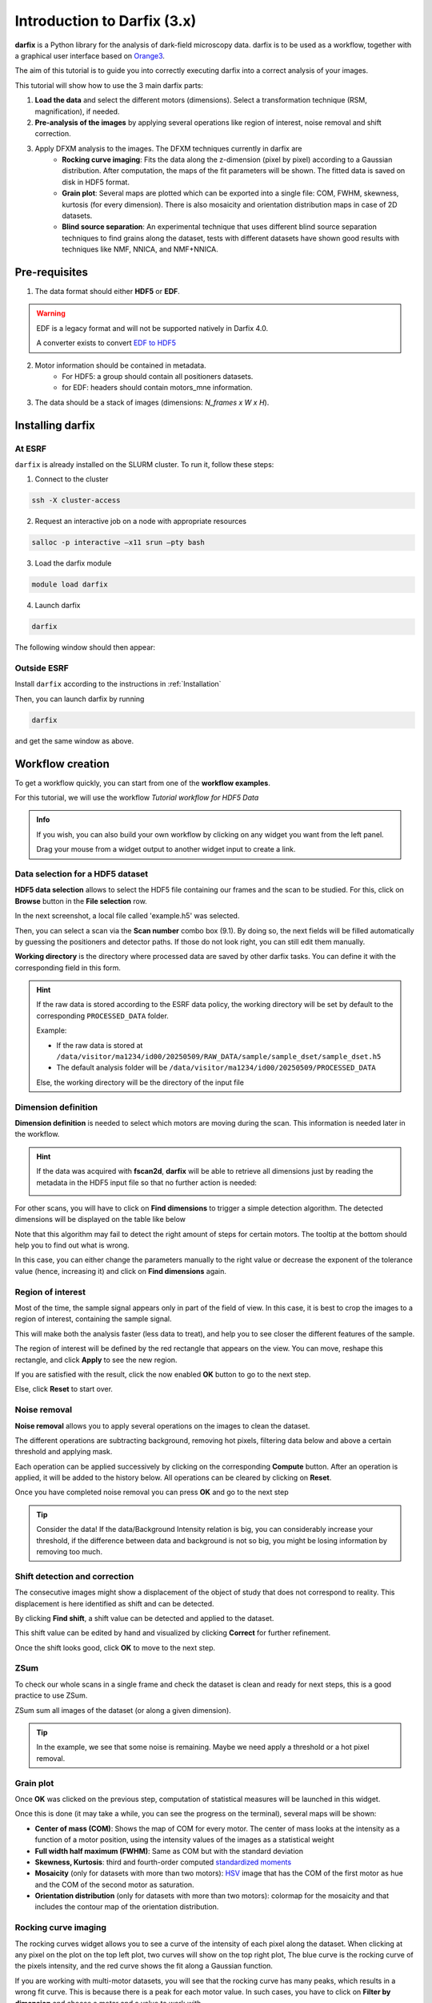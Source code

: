 Introduction to Darfix (3.x)
============================

**darfix** is a Python library for the analysis of dark-field microscopy data. darfix is to be used as a workflow, together with a graphical user interface based on `Orange3 <https://github.com/biolab/orange3>`_.

The aim of this tutorial is to guide you into correctly executing darfix into a correct
analysis of your images.

This tutorial will show how to use the 3 main darfix parts:

#. **Load the data** and select the different motors (dimensions). Select a transformation technique (RSM, magnification), if needed.
#. **Pre-analysis of the images** by applying several operations like region of interest, noise removal and shift correction.
#. Apply DFXM analysis to the images. The DFXM techniques currently in darfix are
    * **Rocking curve imaging**: Fits the data along the z-dimension (pixel by pixel) according to a Gaussian distribution. After computation, the maps of the fit parameters will be shown. The fitted data is saved on disk in HDF5 format.
    * **Grain plot**: Several maps are plotted which can be exported into a single file: COM, FWHM, skewness, kurtosis (for every dimension). There is also mosaicity and orientation distribution maps in case of 2D datasets.
    * **Blind source separation**: An experimental technique that uses different blind source separation techniques to find grains along the dataset, tests with different datasets have shown good results with techniques like NMF, NNICA, and NMF+NNICA.

Pre-requisites
--------------

1. The data format should either **HDF5** or **EDF**.

.. warning ::
    
    EDF is a legacy format and will not be supported natively in Darfix 4.0. 
    
    A converter exists to convert `EDF to HDF5 <https://www.silx.org/doc/silx/latest/applications/convert.html>`_


2. Motor information should be contained in metadata.
    * For HDF5: a group should contain all positioners datasets.
    * for EDF: headers should contain motors_mne information.
3. The data should be a stack of images (dimensions: `N_frames x W x H`).

Installing darfix
------------------

At ESRF
"""""""

``darfix`` is already installed on the SLURM cluster. To run it, follow these steps:

1. Connect to the cluster

.. code-block:: bash

    ssh -X cluster-access

2. Request an interactive job on a node with appropriate resources

.. code-block:: bash

    salloc -p interactive –x11 srun –pty bash

3. Load the darfix module

.. code-block:: bash

    module load darfix

4. Launch darfix

.. code-block:: bash

    darfix

The following window should then appear:

.. image:: img/introduction/darfix_canvas_window.png

Outside ESRF
""""""""""""

Install ``darfix`` according to the instructions in :ref:`Installation`

Then, you can launch darfix by running

.. code-block:: bash

    darfix

and get the same window as above.

Workflow creation
-----------------

To get a workflow quickly, you can start from one of the **workflow examples**.

For this tutorial, we will use the workflow `Tutorial workflow for HDF5 Data`

.. image:: img/introduction/workflow_creation.png 

.. admonition:: Info

    If you wish, you can also build your own workflow by clicking on any widget you want from the left panel. 
    
    Drag your mouse from a widget output to another widget input to create a link.

Data selection for a HDF5 dataset
"""""""""""""""""""""""""""""""""

**HDF5 data selection** allows to select the HDF5 file containing our frames and the scan to be studied. For this, click on **Browse** button in the **File selection** row.

In the next screenshot, a local file called 'example.h5' was selected.

Then, you can select a scan via the **Scan number** combo box (9.1). By doing so, the next fields will be filled automatically by guessing the positioners and detector paths. If those do not look right, you can still edit them manually.

.. image:: img/introduction/hdf5_selection.png 

**Working directory** is the directory where processed data are saved by other darfix tasks.
You can define it with the corresponding field in this form.

.. hint::

    If the raw data is stored according to the ESRF data policy, the working directory will be set by default to the corresponding ``PROCESSED_DATA`` folder.
    
    Example:

    - If the raw data is stored at ``/data/visitor/ma1234/id00/20250509/RAW_DATA/sample/sample_dset/sample_dset.h5``
    - The default analysis folder will be ``/data/visitor/ma1234/id00/20250509/PROCESSED_DATA``
    
    Else, the working directory will be the directory of the input file


Dimension definition
""""""""""""""""""""

**Dimension definition** is needed to select which motors are moving during the scan. This information is needed later in the workflow.

.. hint::

    If the data was acquired with **fscan2d**, **darfix** will be able to retrieve all dimensions just by reading the metadata in the HDF5 input file so that no further action is needed:

    .. image:: img/introduction/dimension_definition_autofill.png

For other scans, you will have to click on **Find dimensions** to trigger a simple detection algorithm. The detected dimensions will be displayed on the table like below

.. image:: img/introduction/dimension_definition_find.png

Note that this algorithm may fail to detect the right amount of steps for certain motors. The tooltip at the bottom should help you to find out what is wrong.

In this case, you can either change the parameters manually to the right value or decrease the exponent of the tolerance value (hence, increasing it) and click on **Find dimensions** again.

.. image:: img/introduction/dimension_definition_invalid.png


Region of interest
""""""""""""""""""

Most of the time, the sample signal appears only in part of the field of view. In this case, it is best to crop the images to
a region of interest, containing the sample signal.

This will make both the analysis faster (less data to treat), and help you to see
closer the different features of the sample.

The region of interest will be defined by the red rectangle that
appears on the view. You can move, reshape this rectangle, and click **Apply** to see the new region. 

.. image:: img/introduction/roi_selection.png

If you are satisfied with the result, click the now enabled **OK** button to go to the next step. 

Else, click **Reset** to start over.

.. image:: img/introduction/roi_selection_applied.png

Noise removal
"""""""""""""

**Noise removal** allows you to apply several operations on the images to clean the dataset.

The different operations are subtracting background, removing hot pixels, filtering data below and above a
certain threshold and applying mask.

Each operation can be applied successively by clicking on the corresponding **Compute** button. After an operation is applied, it will be added to the history below. All operations can be cleared by clicking on **Reset**.

.. image:: img/introduction/noise_removal.png

Once you have completed noise removal you can press **OK** and go to the next step

.. tip::

    Consider the data! If the data/Background Intensity
    relation is big, you can considerably increase your threshold, if the difference between data
    and background is not so big, you might be losing information by removing too much.

Shift detection and correction
""""""""""""""""""""""""""""""

The consecutive images might show a displacement of the object of study that does not correspond to reality. This
displacement is here identified as shift and can be detected.

By clicking **Find shift**, a shift value can be detected and applied to the dataset. 

This shift value can be edited by hand and visualized by clicking **Correct** for further refinement.

.. image:: img/introduction/shift_correction.png

Once the shift looks good, click **OK** to move to the next step.

ZSum
""""

To check our whole scans in a single frame and check the dataset is clean and ready for next steps, this is a good practice to use ZSum.

ZSum sum all images of the dataset (or along a given dimension).

.. image:: img/introduction/zsum.png

.. tip::
    In the example, we see that some noise is remaining. Maybe we need apply a threshold or a hot pixel removal.

Grain plot
""""""""""

Once **OK** was clicked on the previous step, computation of statistical measures will be launched in this widget.

Once this is done (it may take a while, you can see the progress on the terminal), several maps will be shown:

* **Center of mass (COM)**: Shows the map of COM for every motor. The center of mass looks at the intensity as a function of a motor position, using the intensity values of the images as a statistical weight
* **Full width half maximum (FWHM)**: Same as COM but with the standard deviation
* **Skewness, Kurtosis**: third and fourth-order computed `standardized moments <https://en.wikipedia.org/wiki/Standardized_moment>`_
* **Mosaicity** (only for datasets with more than two motors): `HSV <https://en.wikipedia.org/wiki/HSL_and_HSV>`_ image that has the COM of the first motor as hue and the COM of the second motor as saturation.
* **Orientation distribution** (only for datasets with more than two motors): colormap for the mosaicity and that includes the contour map of the orientation distribution.

.. image:: img/introduction/grain_plot.png

Rocking curve imaging
"""""""""""""""""""""

The rocking curves widget allows you to see a curve of the intensity of each pixel along
the dataset. When clicking at any pixel on the plot on the top left plot, two curves will show on the top right plot,
The blue curve is the rocking curve of the pixels intensity, and the red curve shows the fit along a Gaussian function.

If you are working with multi-motor datasets, you will see that the rocking curve has many
peaks, which results in a wrong fit curve. This is because there is a peak for each motor
value. In such cases, you have to click on **Filter by dimension** and choose a motor and a
value to work with.

Below the plots, there is a button **Fit data**  that will trigger a Gaussian fit for **all** pixels. 
The **Intensity threshold** can be used to fasten the computation by
omitting pixels whose curve has no intensity variation: the entered number is the
maximum intensity variation used to omit that pixel, above that the pixel will be fitted.

With two-motor datasets, the fit will be recursively done along the chosen dimension
values.

.. image:: img/introduction/rocking_curves.png

When the fitting has finished (it may take a while, you can see the progress on the
terminal), four maps appear at the bottom: integrated intensity, FWHM, peak position
and residuals map. These maps are computed using the fitted data and the residuals
map is a measure of how good the fit is.
